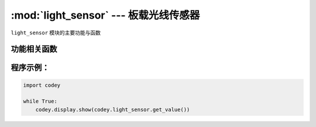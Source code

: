 :mod:`light_sensor` --- 板载光线传感器
=============================================

.. module:: light_sensor
    :synopsis: 板载光线传感器

``light_sensor`` 模块的主要功能与函数

功能相关函数
----------------------

.. function:: get_value()

   获得光线传感器检测的光线强度, 返回值是可见光的强度值。 数值范围 ``0 ~ 100``。

程序示例：
----------------------

.. code-block:: python

  import codey
  
  while True:
      codey.display.show(codey.light_sensor.get_value())